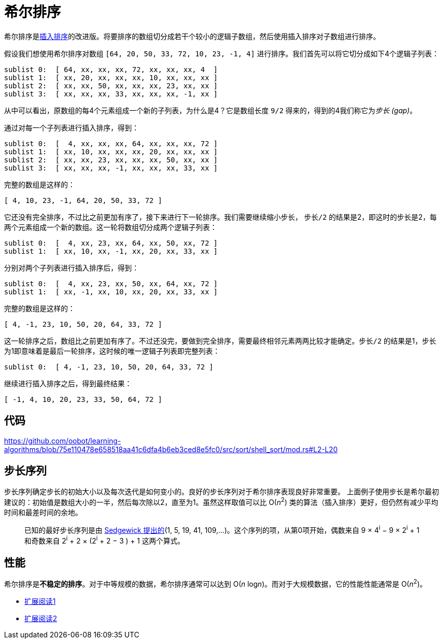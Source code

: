 = 希尔排序

希尔排序是link:../insertion_sort/[插入排序]的改进版。将要排序的数组切分成若干个较小的逻辑子数组，然后使用插入排序对子数组进行排序。

假设我们想使用希尔排序对数组 `[64, 20, 50, 33, 72, 10, 23, -1, 4]` 进行排序。我们首先可以将它切分成如下4个逻辑子列表：
----
sublist 0:  [ 64, xx, xx, xx, 72, xx, xx, xx, 4  ]
sublist 1:  [ xx, 20, xx, xx, xx, 10, xx, xx, xx ]
sublist 2:  [ xx, xx, 50, xx, xx, xx, 23, xx, xx ]
sublist 3:  [ xx, xx, xx, 33, xx, xx, xx, -1, xx ]
----
从中可以看出，原数组的每4个元素组成一个新的子列表，为什么是4？它是数组长度 `9/2` 得来的，得到的4我们称它为__步长 (gap)__。

通过对每一个子列表进行插入排序，得到：
----
sublist 0:  [  4, xx, xx, xx, 64, xx, xx, xx, 72 ]
sublist 1:  [ xx, 10, xx, xx, xx, 20, xx, xx, xx ]
sublist 2:  [ xx, xx, 23, xx, xx, xx, 50, xx, xx ]
sublist 3:  [ xx, xx, xx, -1, xx, xx, xx, 33, xx ]
----
完整的数组是这样的：
----
[ 4, 10, 23, -1, 64, 20, 50, 33, 72 ]
----

它还没有完全排序，不过比之前更加有序了，接下来进行下一轮排序。我们需要继续缩小步长， `步长/2` 的结果是2，即这时的步长是2，每两个元素组成一个新的数组。这一轮将数组切分成两个逻辑子列表：
----
sublist 0:  [  4, xx, 23, xx, 64, xx, 50, xx, 72 ]
sublist 1:  [ xx, 10, xx, -1, xx, 20, xx, 33, xx ]
----

分别对两个子列表进行插入排序后，得到：
----
sublist 0:  [  4, xx, 23, xx, 50, xx, 64, xx, 72 ]
sublist 1:  [ xx, -1, xx, 10, xx, 20, xx, 33, xx ]
----

完整的数组是这样的：
----
[ 4, -1, 23, 10, 50, 20, 64, 33, 72 ]
----

这一轮排序之后，数组比之前更加有序了。不过还没完，要做到完全排序，需要最终相邻元素两两比较才能确定。`步长/2` 的结果是1，步长为1即意味着是最后一轮排序，这时候的唯一逻辑子列表即完整列表：
----
sublist 0:  [ 4, -1, 23, 10, 50, 20, 64, 33, 72 ]
----

继续进行插入排序之后，得到最终结果：
----
[ -1, 4, 10, 20, 23, 33, 50, 64, 72 ]
----

== 代码
https://github.com/oobot/learning-algorithms/blob/75e110478e658518aa41c6dfa4b6eb3ced8e5fc0/src/sort/shell_sort/mod.rs#L2-L20

== 步长序列
步长序列确定步长的初始大小以及每次迭代是如何变小的。良好的步长序列对于希尔排序表现良好非常重要。
上面例子使用步长是希尔最初建议的：初始值是数组大小的一半，然后每次除以2，直至为1。虽然这样取值可以比 O(_n_^2^) 类的算法（插入排序）更好，但仍然有减少平均时间和最差时间的余地。

____
已知的最好步长序列是由 https://web.archive.org/web/20190427051559/http://faculty.simpson.edu/lydia.sinapova/www/cmsc250/LN250_Weiss/L12-ShellSort.htm#increments[Sedgewick 提出的](1, 5, 19, 41, 109,...)。这个序列的项，从第0项开始，偶数来自 9 × 4^i^ − 9 × 2^i^ + 1 和奇数来自 2^i^ + 2 × (2^i^ + 2 − 3 ) + 1 这两个算式。
____

== 性能
希尔排序是**不稳定的排序**。对于中等规模的数据，希尔排序通常可以达到 O(_n_ log__n__)。而对于大规模数据，它的性能性能通常是 O(_n_^2^)。

* https://www.cnblogs.com/chengxiao/p/6104371.html[扩展阅读1]
* https://zh.wikipedia.org/zh-hans/%E5%B8%8C%E5%B0%94%E6%8E%92%E5%BA%8F[扩展阅读2]